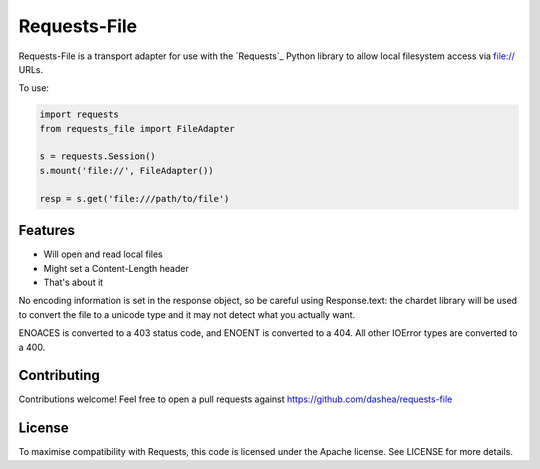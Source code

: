 Requests-File
=============

Requests-File is a transport adapter for use with the `Requests`_ Python
library to allow local filesystem access via file:// URLs.

To use:

.. code-block:: python

    import requests
    from requests_file import FileAdapter

    s = requests.Session()
    s.mount('file://', FileAdapter())

    resp = s.get('file:///path/to/file')

Features
--------

- Will open and read local files
- Might set a Content-Length header
- That's about it

No encoding information is set in the response object, so be careful using
Response.text: the chardet library will be used to convert the file to a
unicode type and it may not detect what you actually want.

ENOACES is converted to a 403 status code, and ENOENT is converted to a
404. All other IOError types are converted to a 400.

Contributing
------------

Contributions welcome! Feel free to open a pull requests against
https://github.com/dashea/requests-file

License
-------

To maximise compatibility with Requests, this code is licensed under the Apache
license. See LICENSE for more details.

.. _ `Requests`: https://github.com/kennethreitz/requests
